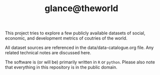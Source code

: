 #+TITLE: glance@theworld

This project tries to explore a few publicly available datasets of
social, economic, and development metrics of coutries of the world.

All dataset sources are referenced in the data/data-catalogue.org
file.  Any related technical notes are discussed here.

The software is (or will be) primarily written in ~R~ or ~python~.
Please also note that everything in this repository is in the public
domain.
